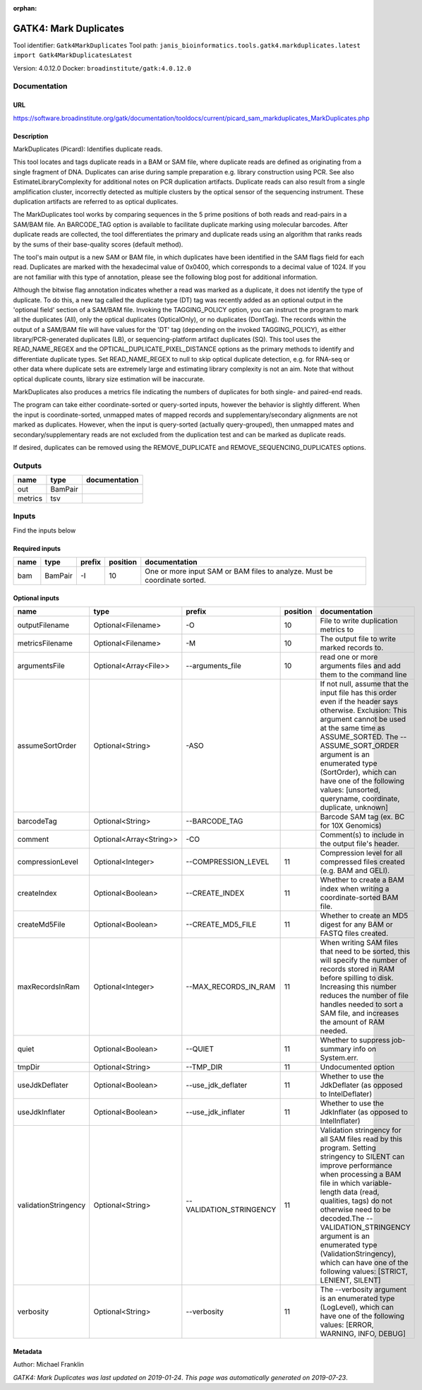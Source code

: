 :orphan:


GATK4: Mark Duplicates
============================================
Tool identifier: ``Gatk4MarkDuplicates``
Tool path: ``janis_bioinformatics.tools.gatk4.markduplicates.latest import Gatk4MarkDuplicatesLatest``

Version: 4.0.12.0
Docker: ``broadinstitute/gatk:4.0.12.0``



Documentation
-------------

URL
******
`https://software.broadinstitute.org/gatk/documentation/tooldocs/current/picard_sam_markduplicates_MarkDuplicates.php <https://software.broadinstitute.org/gatk/documentation/tooldocs/current/picard_sam_markduplicates_MarkDuplicates.php>`_

Description
*********
MarkDuplicates (Picard): Identifies duplicate reads.

This tool locates and tags duplicate reads in a BAM or SAM file, where duplicate reads are 
defined as originating from a single fragment of DNA. Duplicates can arise during sample 
preparation e.g. library construction using PCR. See also EstimateLibraryComplexity for 
additional notes on PCR duplication artifacts. Duplicate reads can also result from a single 
amplification cluster, incorrectly detected as multiple clusters by the optical sensor of the 
sequencing instrument. These duplication artifacts are referred to as optical duplicates.

The MarkDuplicates tool works by comparing sequences in the 5 prime positions of both reads 
and read-pairs in a SAM/BAM file. An BARCODE_TAG option is available to facilitate duplicate
marking using molecular barcodes. After duplicate reads are collected, the tool differentiates 
the primary and duplicate reads using an algorithm that ranks reads by the sums of their 
base-quality scores (default method).

The tool's main output is a new SAM or BAM file, in which duplicates have been identified 
in the SAM flags field for each read. Duplicates are marked with the hexadecimal value of 0x0400, 
which corresponds to a decimal value of 1024. If you are not familiar with this type of annotation, 
please see the following blog post for additional information.

Although the bitwise flag annotation indicates whether a read was marked as a duplicate, 
it does not identify the type of duplicate. To do this, a new tag called the duplicate type (DT) 
tag was recently added as an optional output in the 'optional field' section of a SAM/BAM file. 
Invoking the TAGGING_POLICY option, you can instruct the program to mark all the duplicates (All), 
only the optical duplicates (OpticalOnly), or no duplicates (DontTag). The records within the 
output of a SAM/BAM file will have values for the 'DT' tag (depending on the invoked TAGGING_POLICY), 
as either library/PCR-generated duplicates (LB), or sequencing-platform artifact duplicates (SQ). 
This tool uses the READ_NAME_REGEX and the OPTICAL_DUPLICATE_PIXEL_DISTANCE options as the 
primary methods to identify and differentiate duplicate types. Set READ_NAME_REGEX to null to 
skip optical duplicate detection, e.g. for RNA-seq or other data where duplicate sets are 
extremely large and estimating library complexity is not an aim. Note that without optical 
duplicate counts, library size estimation will be inaccurate.

MarkDuplicates also produces a metrics file indicating the numbers 
of duplicates for both single- and paired-end reads.

The program can take either coordinate-sorted or query-sorted inputs, however the behavior 
is slightly different. When the input is coordinate-sorted, unmapped mates of mapped records 
and supplementary/secondary alignments are not marked as duplicates. However, when the input 
is query-sorted (actually query-grouped), then unmapped mates and secondary/supplementary 
reads are not excluded from the duplication test and can be marked as duplicate reads.

If desired, duplicates can be removed using the REMOVE_DUPLICATE and REMOVE_SEQUENCING_DUPLICATES options.

Outputs
-------
=======  =======  ===============
name     type     documentation
=======  =======  ===============
out      BamPair
metrics  tsv
=======  =======  ===============

Inputs
------
Find the inputs below

Required inputs
***************

======  =======  ========  ==========  =========================================================================
name    type     prefix      position  documentation
======  =======  ========  ==========  =========================================================================
bam     BamPair  -I                10  One or more input SAM or BAM files to analyze. Must be coordinate sorted.
======  =======  ========  ==========  =========================================================================

Optional inputs
***************

====================  =======================  =======================  ==========  ================================================================================================================================================================================================================================================================================================================================================================================================
name                  type                     prefix                     position  documentation
====================  =======================  =======================  ==========  ================================================================================================================================================================================================================================================================================================================================================================================================
outputFilename        Optional<Filename>       -O                               10  File to write duplication metrics to
metricsFilename       Optional<Filename>       -M                               10  The output file to write marked records to.
argumentsFile         Optional<Array<File>>    --arguments_file                 10  read one or more arguments files and add them to the command line
assumeSortOrder       Optional<String>         -ASO                                 If not null, assume that the input file has this order even if the header says otherwise. Exclusion: This argument cannot be used at the same time as ASSUME_SORTED. The --ASSUME_SORT_ORDER argument is an enumerated type (SortOrder), which can have one of the following values: [unsorted, queryname, coordinate, duplicate, unknown]
barcodeTag            Optional<String>         --BARCODE_TAG                        Barcode SAM tag (ex. BC for 10X Genomics)
comment               Optional<Array<String>>  -CO                                  Comment(s) to include in the output file's header.
compressionLevel      Optional<Integer>        --COMPRESSION_LEVEL              11  Compression level for all compressed files created (e.g. BAM and GELI).
createIndex           Optional<Boolean>        --CREATE_INDEX                   11  Whether to create a BAM index when writing a coordinate-sorted BAM file.
createMd5File         Optional<Boolean>        --CREATE_MD5_FILE                11  Whether to create an MD5 digest for any BAM or FASTQ files created.
maxRecordsInRam       Optional<Integer>        --MAX_RECORDS_IN_RAM             11  When writing SAM files that need to be sorted, this will specify the number of records stored in RAM before spilling to disk. Increasing this number reduces the number of file handles needed to sort a SAM file, and increases the amount of RAM needed.
quiet                 Optional<Boolean>        --QUIET                          11  Whether to suppress job-summary info on System.err.
tmpDir                Optional<String>         --TMP_DIR                        11  Undocumented option
useJdkDeflater        Optional<Boolean>        --use_jdk_deflater               11  Whether to use the JdkDeflater (as opposed to IntelDeflater)
useJdkInflater        Optional<Boolean>        --use_jdk_inflater               11  Whether to use the JdkInflater (as opposed to IntelInflater)
validationStringency  Optional<String>         --VALIDATION_STRINGENCY          11  Validation stringency for all SAM files read by this program. Setting stringency to SILENT can improve performance when processing a BAM file in which variable-length data (read, qualities, tags) do not otherwise need to be decoded.The --VALIDATION_STRINGENCY argument is an enumerated type (ValidationStringency), which can have one of the following values: [STRICT, LENIENT, SILENT]
verbosity             Optional<String>         --verbosity                      11  The --verbosity argument is an enumerated type (LogLevel), which can have one of the following values: [ERROR, WARNING, INFO, DEBUG]
====================  =======================  =======================  ==========  ================================================================================================================================================================================================================================================================================================================================================================================================


Metadata
********

Author: Michael Franklin


*GATK4: Mark Duplicates was last updated on 2019-01-24*.
*This page was automatically generated on 2019-07-23*.
